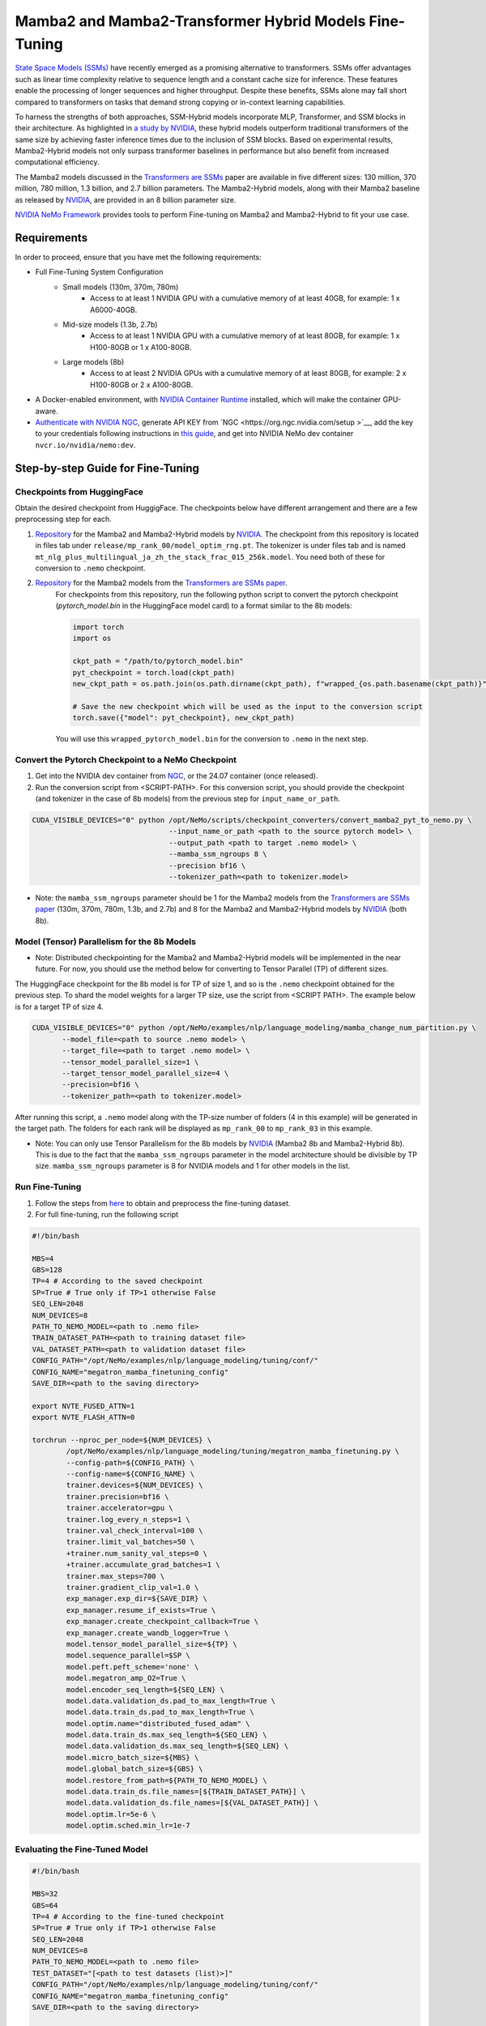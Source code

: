 Mamba2 and Mamba2-Transformer Hybrid Models Fine-Tuning
=======================================================

`State Space Models (SSMs) <https://arxiv.org/pdf/2405.21060>`__ have recently emerged as a promising alternative to transformers. SSMs offer advantages such as linear time complexity relative to sequence length and a constant cache size for inference. These features enable the processing of longer sequences and higher throughput. Despite these benefits, SSMs alone may fall short compared to transformers on tasks that demand strong copying or in-context learning capabilities.

To harness the strengths of both approaches, SSM-Hybrid models incorporate MLP, Transformer, and SSM blocks in their architecture. As highlighted in `a study by NVIDIA <https://arxiv.org/pdf/2406.07887>`__, these hybrid models outperform traditional transformers of the same size by achieving faster inference times due to the inclusion of SSM blocks. Based on experimental results, Mamba2-Hybrid models not only surpass transformer baselines in performance but also benefit from increased computational efficiency.

The Mamba2 models discussed in the `Transformers are SSMs <https://arxiv.org/pdf/2405.21060>`__ paper are available in five different sizes: 130 million, 370 million, 780 million, 1.3 billion, and 2.7 billion parameters. The Mamba2-Hybrid models, along with their Mamba2 baseline as released by `NVIDIA <https://arxiv.org/pdf/2406.07887>`__, are provided in an 8 billion parameter size.

`NVIDIA NeMo
Framework <https://docs.nvidia.com/nemo-framework/user-guide/latest/overview.html>`__ provides tools to perform Fine-tuning on Mamba2 and Mamba2-Hybrid to fit your use case.

Requirements
-------------

In order to proceed, ensure that you have met the following requirements:

* Full Fine-Tuning System Configuration
    * Small models (130m, 370m, 780m)
        * Access to at least 1 NVIDIA GPU with a cumulative memory of at least 40GB, for example: 1 x A6000-40GB.

    * Mid-size models (1.3b, 2.7b)
        * Access to at least 1 NVIDIA GPU with a cumulative memory of at least 80GB, for example: 1 x H100-80GB or 1 x A100-80GB.

    * Large models (8b)
        * Access to at least 2 NVIDIA GPUs with a cumulative memory of at least 80GB, for example: 2 x H100-80GB or 2 x A100-80GB.


* A Docker-enabled environment, with `NVIDIA Container Runtime <https://developer.nvidia.com/container-runtime>`_ installed, which will make the container GPU-aware.


* `Authenticate with NVIDIA NGC <https://docs.nvidia.com/nim/large-language-models/latest/getting-started.html#ngc-authentication>`_, generate API KEY from `NGC <https://org.ngc.nvidia.com/setup >`__, add the key to your credentials following instructions in `this guide <https://docs.nvidia.com/launchpad/ai/base-command-coe/latest/bc-coe-docker-basics-step-02.html>`__, and get into NVIDIA NeMo dev container ``nvcr.io/nvidia/nemo:dev``.

Step-by-step Guide for Fine-Tuning 
----------------------------------

Checkpoints from HuggingFace
^^^^^^^^^^^^^^^^^^^^^^^^^^^^

Obtain the desired checkpoint from HuggigFace. The checkpoints below have different arrangement and there are a few preprocessing step for each.

1. `Repository <https://huggingface.co/collections/nvidia/ssms-666a362c5c3bb7e4a6bcfb9c>`__  for the Mamba2 and Mamba2-Hybrid models by `NVIDIA <https://arxiv.org/pdf/2406.07887>`__.
   The checkpoint from this repository is located in files tab under ``release/mp_rank_00/model_optim_rng.pt``. The tokenizer is under files tab and is named ``mt_nlg_plus_multilingual_ja_zh_the_stack_frac_015_256k.model``. You need both of these for conversion to ``.nemo`` checkpoint.

2. `Repository <https://huggingface.co/state-spaces>`__  for the Mamba2 models from the `Transformers are SSMs paper <https://arxiv.org/pdf/2405.21060>`__.
    For checkpoints from this repository, run the following python script to convert the pytorch checkpoint (`pytorch_model.bin` in the HuggingFace model card) to a format similar to the 8b models:

    .. code:: python
        
        import torch
        import os

        ckpt_path = "/path/to/pytorch_model.bin"
        pyt_checkpoint = torch.load(ckpt_path)
        new_ckpt_path = os.path.join(os.path.dirname(ckpt_path), f"wrapped_{os.path.basename(ckpt_path)}")
        
        # Save the new checkpoint which will be used as the input to the conversion script
        torch.save({"model": pyt_checkpoint}, new_ckpt_path)

    You will use this ``wrapped_pytorch_model.bin`` for the conversion to ``.nemo`` in the next step.



Convert the Pytorch Checkpoint to a NeMo Checkpoint
^^^^^^^^^^^^^^^^^^^^^^^^^^^^^^^^^^^^^^^^^^^^^^^^^^^

1. Get into the NVIDIA dev container from `NGC <https://catalog.ngc.nvidia.com/orgs/nvidia/containers/nemo/tags>`_, or the 24.07 container (once released).

2. Run the conversion script from <SCRIPT-PATH>. For this conversion script, you should provide the checkpoint (and tokenizer in the case of 8b models) from the previous step for ``input_name_or_path``.

.. code:: bash

    CUDA_VISIBLE_DEVICES="0" python /opt/NeMo/scripts/checkpoint_converters/convert_mamba2_pyt_to_nemo.py \
                                    --input_name_or_path <path to the source pytorch model> \
                                    --output_path <path to target .nemo model> \
                                    --mamba_ssm_ngroups 8 \
                                    --precision bf16 \
                                    --tokenizer_path=<path to tokenizer.model>
                                    

* Note: the ``mamba_ssm_ngroups`` parameter should be 1 for the Mamba2 models from the `Transformers are SSMs paper <https://arxiv.org/pdf/2405.21060>`__ (130m, 370m, 780m, 1.3b, and 2.7b) and 8 for the Mamba2 and Mamba2-Hybrid models by `NVIDIA <https://arxiv.org/pdf/2406.07887>`__ (both 8b).

Model (Tensor) Parallelism for the 8b Models
^^^^^^^^^^^^^^^^^^^^^^^^^^^^^^^^^^^^^^^^^^^^

* Note: Distributed checkpointing for the Mamba2 and Mamba2-Hybrid models will be implemented in the near future. For now, you should use the method below for converting to Tensor Parallel (TP) of different sizes. 

The HuggingFace checkpoint for the 8b model is for TP of size 1, and so is the ``.nemo`` checkpoint obtained for the previous step. To shard the model weights for a larger TP size, use the script from <SCRIPT PATH>. The example below is for a target TP of size 4.

.. code:: bash
   
   CUDA_VISIBLE_DEVICES="0" python /opt/NeMo/examples/nlp/language_modeling/mamba_change_num_partition.py \
          --model_file=<path to source .nemo model> \
          --target_file=<path to target .nemo model> \
          --tensor_model_parallel_size=1 \
          --target_tensor_model_parallel_size=4 \
          --precision=bf16 \
          --tokenizer_path=<path to tokenizer.model>

After running this script, a ``.nemo`` model along with the TP-size number of folders (4 in this example) will be generated in the target path. The folders for each rank will be displayed as ``mp_rank_00`` to ``mp_rank_03`` in this example. 

* Note: You can only use Tensor Parallelism for the 8b models by `NVIDIA <https://arxiv.org/pdf/2406.07887>`__ (Mamba2 8b and Mamba2-Hybrid 8b). This is due to the fact that the ``mamba_ssm_ngroups`` parameter in the model architecture should be divisible by TP size. ``mamba_ssm_ngroups`` parameter is 8 for NVIDIA models and 1 for other models in the list.

Run Fine-Tuning
^^^^^^^^^^^^^^^
1. Follow the steps from `here <https://nemo-framework-tme.gitlab-master-pages.nvidia.com/documentation/user-guide/latest/llms/gemma/dataprep.html>`__ to obtain and preprocess the fine-tuning dataset.

2. For full fine-tuning, run the following script

.. code:: bash

    #!/bin/bash

    MBS=4
    GBS=128
    TP=4 # According to the saved checkpoint
    SP=True # True only if TP>1 otherwise False
    SEQ_LEN=2048
    NUM_DEVICES=8
    PATH_TO_NEMO_MODEL=<path to .nemo file>
    TRAIN_DATASET_PATH=<path to training dataset file>
    VAL_DATASET_PATH=<path to validation dataset file>
    CONFIG_PATH="/opt/NeMo/examples/nlp/language_modeling/tuning/conf/"
    CONFIG_NAME="megatron_mamba_finetuning_config"
    SAVE_DIR=<path to the saving directory>

    export NVTE_FUSED_ATTN=1
    export NVTE_FLASH_ATTN=0

    torchrun --nproc_per_node=${NUM_DEVICES} \
            /opt/NeMo/examples/nlp/language_modeling/tuning/megatron_mamba_finetuning.py \
            --config-path=${CONFIG_PATH} \
            --config-name=${CONFIG_NAME} \
            trainer.devices=${NUM_DEVICES} \
            trainer.precision=bf16 \
            trainer.accelerator=gpu \
            trainer.log_every_n_steps=1 \
            trainer.val_check_interval=100 \
            trainer.limit_val_batches=50 \
            +trainer.num_sanity_val_steps=0 \
            +trainer.accumulate_grad_batches=1 \
            trainer.max_steps=700 \
            trainer.gradient_clip_val=1.0 \
            exp_manager.exp_dir=${SAVE_DIR} \
            exp_manager.resume_if_exists=True \
            exp_manager.create_checkpoint_callback=True \
            exp_manager.create_wandb_logger=True \
            model.tensor_model_parallel_size=${TP} \
            model.sequence_parallel=$SP \
            model.peft.peft_scheme='none' \
            model.megatron_amp_O2=True \
            model.encoder_seq_length=${SEQ_LEN} \
            model.data.validation_ds.pad_to_max_length=True \
            model.data.train_ds.pad_to_max_length=True \
            model.optim.name="distributed_fused_adam" \
            model.data.train_ds.max_seq_length=${SEQ_LEN} \
            model.data.validation_ds.max_seq_length=${SEQ_LEN} \
            model.micro_batch_size=${MBS} \
            model.global_batch_size=${GBS} \
            model.restore_from_path=${PATH_TO_NEMO_MODEL} \
            model.data.train_ds.file_names=[${TRAIN_DATASET_PATH}] \
            model.data.validation_ds.file_names=[${VAL_DATASET_PATH}] \
            model.optim.lr=5e-6 \
            model.optim.sched.min_lr=1e-7


Evaluating the Fine-Tuned Model
^^^^^^^^^^^^^^^^^^^^^^^^^^^^^^^

.. code:: bash

    #!/bin/bash

    MBS=32
    GBS=64
    TP=4 # According to the fine-tuned checkpoint
    SP=True # True only if TP>1 otherwise False
    SEQ_LEN=2048
    NUM_DEVICES=8
    PATH_TO_NEMO_MODEL=<path to .nemo file>
    TEST_DATASET="[<path to test datasets (list)>]"
    CONFIG_PATH="/opt/NeMo/examples/nlp/language_modeling/tuning/conf/"
    CONFIG_NAME="megatron_mamba_finetuning_config"
    SAVE_DIR=<path to the saving directory>

    export NVTE_FUSED_ATTN=1
    export NVTE_FLASH_ATTN=0


    CONFIG_PATH="/opt/NeMo/examples/nlp/language_modeling/tuning/conf/"
    CONFIG_NAME="megatron_mamba_generate_config"

    torchrun --nproc_per_node=${NUM_DEVICES}  /opt/NeMo/examples/nlp/language_modeling/tuning/megatron_mamba_generate.py \
            --config-path=${CONFIG_PATH} \
            --config-name=${CONFIG_NAME} \
            trainer.devices=${NUM_DEVICES} \
            trainer.precision=bf16 \
            trainer.accelerator=gpu \
            trainer.log_every_n_steps=1 \
            trainer.val_check_interval=10 \
            trainer.limit_val_batches=20 \
            ++trainer.num_sanity_val_steps=0 \
            ++trainer.accumulate_grad_batches=1 \
            trainer.max_steps=1000 \
            trainer.gradient_clip_val=1.0 \
            exp_manager.exp_dir=${SAVE_DIR} \
            exp_manager.resume_if_exists=False \
            exp_manager.create_wandb_logger=False \
            model.megatron_amp_O2=True \
            model.peft.restore_from_path=False \
            +model.peft.restore_from_ckpt.checkpoint_dir=False \
            +model.peft.restore_from_ckpt.checkpoint_name=False \
            model.tensor_model_parallel_size=${TP} \
            model.micro_batch_size=${MBS} \
            model.global_batch_size=${GBS} \
            model.restore_from_path=${PATH_TO_NEMO_MODEL} \
            model.data.test_ds.file_names=${TEST_DATASET} \
            model.data.test_ds.names=["squad"] \
            model.data.test_ds.global_batch_size=${GBS} \
            model.data.test_ds.micro_batch_size=${MBS} \
            model.data.test_ds.tokens_to_generate=30 \
            model.answer_only_loss=True \
            inference.greedy=True \
            exp_manager.checkpoint_callback_params.monitor=validation_loss \
            ++inference.verbose=True \
            model.data.test_ds.write_predictions_to_file=True \
            model.data.test_ds.output_file_path_prefix=${SAVE_DIR}/shorteval \
            && echo "Eval finished, calculating scores" \
            && python /opt/NeMo/scripts/metric_calculation/peft_metric_calc.py --label_field original_answers \
            --pred_file ${SAVE_DIR}/shorteval_test_squad_inputs_preds_labels.jsonl > ${SAVE_DIR}/shorteval_test_squad_inputs_preds_labels.score \
            && cat ${SAVE_DIR}/shorteval_test_squad_inputs_preds_labels.score


Inference
^^^^^^^^^

For running inference on a Mamba model, one should use ``megatron_mamba_eval.py`` script. This evaluation script currently requires tensor/model parallel (TP1) of size one. If your checkpoint has TP>1, use the TP conversion step from above and set ``target_tensor_model_parallel_size=1``. The following is an example for using evaluation script:

.. code:: bash

    #!/bin/bash

    CUDA_VISIBLE_DEVICES="0" torchrun --nproc_per_node=1 /opt/NeMo/examples/nlp/language_modeling/megatron_mamba_eval.py \
            mamba_model_file=<path to .nemo checkpoint> \
            inference.greedy=True \
            inference.add_BOS=True \
            trainer.devices=1 \
            trainer.num_nodes=1 \
            tensor_model_parallel_size=1 \
            pipeline_model_parallel_size=1 \
            inference.min_tokens_to_generate=64 \
            inference.tokens_to_generate=128 \
            prompts=["Why must not we look directly at the sun during a solar eclipse?"]

